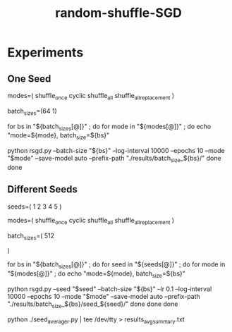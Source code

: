 #+TITLE: random-shuffle-SGD

* Experiments
** One Seed
#+begin_example zsh
modes=(
  shuffle_once
  cyclic
  shuffle_all
  shuffle_all_replacement
)

batch_sizes=(64 1)

for bs in "${batch_sizes[@]}" ; do
    for mode in "${modes[@]}" ; do
        echo "mode=${mode}, batch_size=${bs}"
        
        python rsgd.py --batch-size "${bs}" --log-interval 10000 --epochs 10 --mode "$mode" --save-model auto --prefix-path "./results/batch_size_${bs}/"
    done
done
#+end_example

** Different Seeds
#+begin_example zsh
seeds=(
  1
  2
  3
  4
  5
)

modes=(
  shuffle_once
  cyclic
  shuffle_all
  shuffle_all_replacement
)

batch_sizes=(
512
# 64
# 1
)

for bs in "${batch_sizes[@]}" ; do
    for seed in "${seeds[@]}" ; do
        for mode in "${modes[@]}" ; do
            echo "mode=${mode}, batch_size=${bs}"

            python rsgd.py --seed "$seed" --batch-size "${bs}" --lr 0.1 --log-interval 10000 --epochs 10 --mode "$mode" --save-model auto --prefix-path "./results/batch_size_${bs}/seed_${seed}/"
        done
    done
done
#+end_example

#+begin_example zsh
python ./seed_averager.py | tee /dev/tty > results_avg_summary.txt
#+end_example

